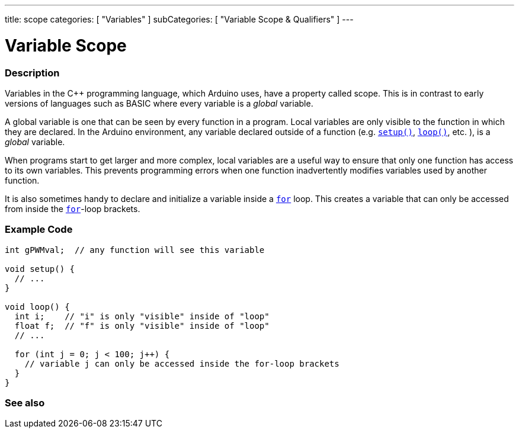 ---
title: scope
categories: [ "Variables" ]
subCategories: [ "Variable Scope & Qualifiers" ]
---





= Variable Scope


// OVERVIEW SECTION STARTS
[#overview]
--

[float]
=== Description
Variables in the C++ programming language, which Arduino uses, have a property called scope. This is in contrast to early versions of languages such as BASIC where every variable is a _global_ variable.

A global variable is one that can be seen by every function in a program. Local variables are only visible to the function in which they are declared. In the Arduino environment, any variable declared outside of a function (e.g. `link:../../../structure/sketch/setup[setup()]`, `link:../../../structure/sketch/loop[loop()]`, etc. ), is a _global_ variable.

When programs start to get larger and more complex, local variables are a useful way to ensure that only one function has access to its own variables. This prevents programming errors when one function inadvertently modifies variables used by another function.

It is also sometimes handy to declare and initialize a variable inside a `link:../../../structure/control-structure/for[for]` loop. This creates a variable that can only be accessed from inside the link:../../../structure/control-structure/for[`for`]-loop brackets.
[%hardbreaks]

--
// OVERVIEW SECTION ENDS




// HOW TO USE SECTION STARTS
[#howtouse]
--

[float]
=== Example Code
// Describe what the example code is all about and add relevant code   ►►►►► THIS SECTION IS MANDATORY ◄◄◄◄◄


[source,arduino]
----
int gPWMval;  // any function will see this variable

void setup() {
  // ...
}

void loop() {
  int i;    // "i" is only "visible" inside of "loop"
  float f;  // "f" is only "visible" inside of "loop"
  // ...

  for (int j = 0; j < 100; j++) {
    // variable j can only be accessed inside the for-loop brackets
  }
}
----
[%hardbreaks]


--
// HOW TO USE SECTION ENDS


// SEE ALSO SECTION
[#see_also]
--

[float]
=== See also

--
// SEE ALSO SECTION ENDS
